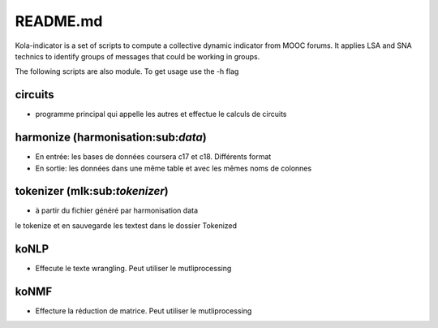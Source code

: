 README.md
=========

Kola-indicator is a set of scripts to compute a collective dynamic
indicator from MOOC forums. It applies LSA and SNA technics to identify
groups of messages that could be working in groups.

The following scripts are also module. To get usage use the -h flag

circuits
~~~~~~~~

-  programme principal qui appelle les autres et effectue le calculs de
   circuits

harmonize (harmonisation:sub:`data`)
~~~~~~~~~~~~~~~~~~~~~~~~~~~~~~~~~~~~

-  En entrée: les bases de données coursera c17 et c18. Différents
   format
-  En sortie: les données dans une même table et avec les mêmes noms de
   colonnes

tokenizer (mlk:sub:`tokenizer`)
~~~~~~~~~~~~~~~~~~~~~~~~~~~~~~~

-  à partir du fichier généré par harmonisation data

le tokenize et en sauvegarde les textest dans le dossier Tokenized

koNLP
~~~~~

-  Effecute le texte wrangling. Peut utiliser le mutliprocessing

koNMF
~~~~~

-  Effecture la réduction de matrice. Peut utiliser le mutliprocessing
